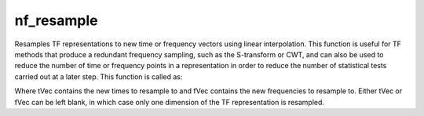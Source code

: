 
nf_resample
===========

Resamples TF representations to new time or frequency vectors using linear interpolation. This function is useful for TF methods that produce a redundant frequency sampling, such as the S-transform or CWT, and can also be used to reduce the number of time or frequency points in a representation in order to reduce the number of statistical tests carried out at a later step. This function is called as:

.. code-block::
   TF = nf_resample( TF, tVec, fVec );

Where tVec contains the new times to resample to and fVec contains the new frequencies to resample to. Either tVec or fVec can be left blank, in which case only one dimension of the TF representation is resampled.  	
